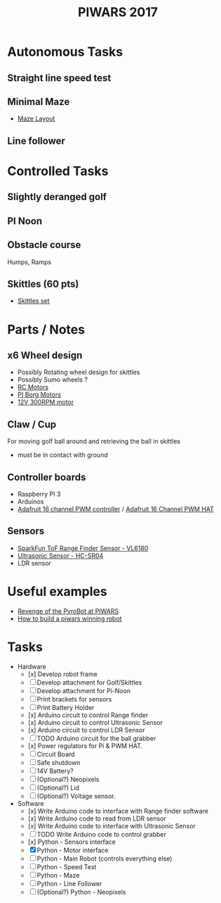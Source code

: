 #+TITLE:PIWARS 2017

* Autonomous Tasks
** Straight line speed test

** Minimal Maze
 - [[http://piwars.org/2017-competition/challenges/minimal-maze/][Maze Layout]]

** Line follower

* Controlled Tasks
** Slightly deranged golf

** PI Noon

** Obstacle course 
 Humps, Ramps
 
** Skittles (60 pts)
 - [[http://www.ebay.co.uk/itm/310903597419][Skittles set]]

* Parts / Notes
** x6 Wheel design 
 - Possibly Rotating wheel design for skittles
 - Possibly Sumo wheels ?
 - [[http://www.modelsport.co.uk/electric-motors/rc-car-categories/9920/992015][RC Motors]] 
 - [[https://www.piborg.org/accessories/12v-motor][PI Borg Motors]]
 - [[http://www.ebay.co.uk/itm/142181229667][12V 300RPM motor]]
** Claw / Cup 
For moving golf ball around and retrieving the ball in skittles
 - must be in contact with ground

** Controller boards
 - Raspberry PI 3
 - Arduinos 
 - [[http://bit.ly/2flv2Op][Adafruit 16 channel PWM controller]] / [[https://thepihut.com/products/adafruit-16-channel-pwm-servo-hat-for-raspberry-pi?utm_medium=cpc&utm_source=googlepla&variant=1130976012&gclid=COftt9LLvNACFQ0z0wodUGYBgQ][Adafruit 16 Channel PWM HAT]]

** Sensors 
 - [[https://www.sparkfun.com/products/12785][SparkFun ToF Range Finder Sensor - VL6180]]
 - [[https://www.sparkfun.com/products/13959][Ultrasonic Sensor - HC-SR04]]
 - LDR sensor

* Useful examples
 - [[https://www.youtube.com/watch?v=PJl21ZEuhHs][Revenge of the PyroBot at PIWARS]]
 - [[https://www.youtube.com/watch?v=24GbJCq19V8#t=85.146176][How to build a piwars winning robot]] 

* Tasks
  * Hardware
    - [x] Develop robot frame
    - [ ] Develop attachment for Golf/Skittles
    - [ ] Develop attachment for Pi-Noon
    - [ ] Print brackets for sensors
    - [ ] Print Battery Holder
    - [x] Arduino circuit to control Range finder
    - [x] Arduino circuit to control Ultrasonic Sensor
    - [x] Arduino circuit to control LDR Sensor 
    - [ ] TODO Arduino circuit for the ball grabber
    - [x] Power regulators for Pi & PWM HAT.
    - [ ] Circuit Board
    - [ ] Safe shutdown
    - [ ] 14V Battery?
    - [ ] (Optional?) Neopixels
    - [ ] (Optional?) Lid
    - [ ] (Optional?) Voltage sensor.
  * Software
    - [x] Write Arduino code to interface with Range finder software
    - [x] Write Arduino code to read from LDR sensor
    - [x] Write Arduino code to interface with Ultrasonic Sensor
    - [ ] TODO Write Arduino code to control grabber
    - [x] Python - Sensors interface
    - [X] Python - Motor interface
    - [ ] Python - Main Robot (controls everything else)
    - [ ] Python - Speed Test 
    - [ ] Python - Maze 
    - [ ] Python - Line Follower 
    - [ ] (Optional?) Python - Neopixels

